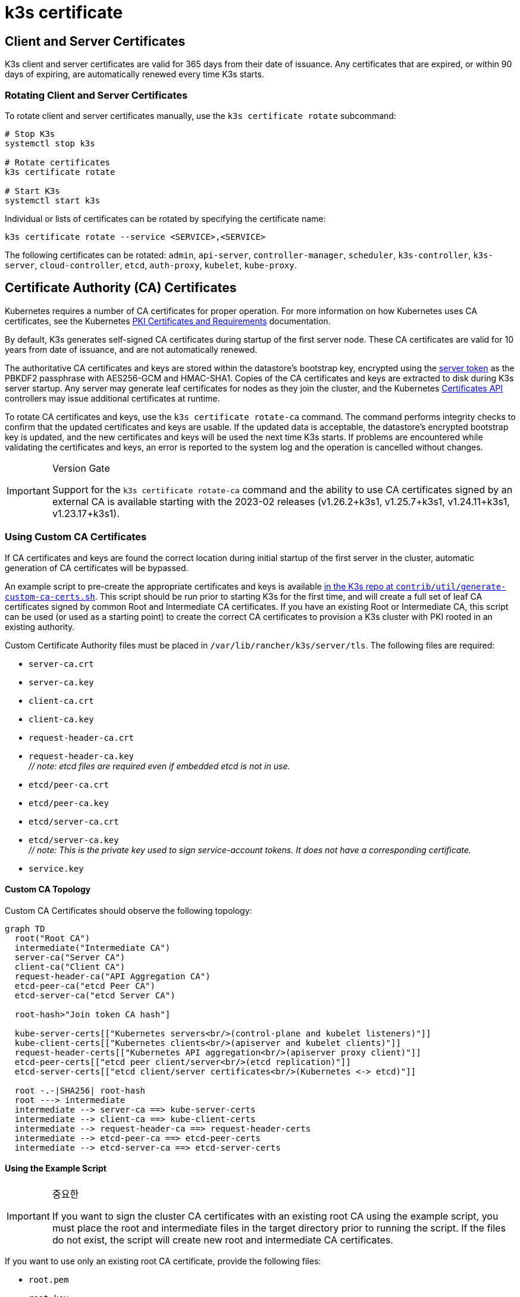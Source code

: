 = k3s certificate

== Client and Server Certificates

K3s client and server certificates are valid for 365 days from their date of issuance. Any certificates that are expired, or within 90 days of expiring, are automatically renewed every time K3s starts.

=== Rotating Client and Server Certificates

To rotate client and server certificates manually, use the `k3s certificate rotate` subcommand:

[,bash]
----
# Stop K3s
systemctl stop k3s

# Rotate certificates
k3s certificate rotate

# Start K3s
systemctl start k3s
----

Individual or lists of certificates can be rotated by specifying the certificate name:

[,bash]
----
k3s certificate rotate --service <SERVICE>,<SERVICE>
----

The following certificates can be rotated: `admin`, `api-server`, `controller-manager`, `scheduler`, `k3s-controller`, `k3s-server`, `cloud-controller`, `etcd`, `auth-proxy`, `kubelet`, `kube-proxy`.

== Certificate Authority (CA) Certificates

Kubernetes requires a number of CA certificates for proper operation. For more information on how Kubernetes uses CA certificates, see the Kubernetes https://kubernetes.io/docs/setup/best-practices/certificates/#all-certificates[PKI Certificates and Requirements] documentation.

By default, K3s generates self-signed CA certificates during startup of the first server node. These CA certificates are valid for 10 years from date of issuance, and are not automatically renewed.

The authoritative CA certificates and keys are stored within the datastore's bootstrap key, encrypted using the xref:./token.adoc#_server[server token] as the PBKDF2 passphrase with AES256-GCM and HMAC-SHA1.
Copies of the CA certificates and keys are extracted to disk during K3s server startup.
Any server may generate leaf certificates for nodes as they join the cluster, and the Kubernetes https://kubernetes.io/docs/reference/access-authn-authz/certificate-signing-requests/[Certificates API] controllers may issue additional certificates at runtime.

To rotate CA certificates and keys, use the `k3s certificate rotate-ca` command.
The command performs integrity checks to confirm that the updated certificates and keys are usable.
If the updated data is acceptable, the datastore's encrypted bootstrap key is updated, and the new certificates and keys will be used the next time K3s starts.
If problems are encountered while validating the certificates and keys, an error is reported to the system log and the operation is cancelled without changes.

[IMPORTANT]
.Version Gate
====
Support for the `k3s certificate rotate-ca` command and the ability to use CA certificates signed by an external CA is available starting with the 2023-02 releases (v1.26.2+k3s1, v1.25.7+k3s1, v1.24.11+k3s1, v1.23.17+k3s1).
====


=== Using Custom CA Certificates

If CA certificates and keys are found the correct location during initial startup of the first server in the cluster, automatic generation of CA certificates will be bypassed.

An example script to pre-create the appropriate certificates and keys is available https://github.com/k3s-io/k3s/blob/master/contrib/util/generate-custom-ca-certs.sh[in the K3s repo at `contrib/util/generate-custom-ca-certs.sh`].
This script should be run prior to starting K3s for the first time, and will create a full set of leaf CA certificates signed by common Root and Intermediate CA certificates.
If you have an existing Root or Intermediate CA, this script can be used (or used as a starting point) to create the correct CA certificates to provision a K3s cluster with PKI rooted in an existing authority.

Custom Certificate Authority files must be placed in `/var/lib/rancher/k3s/server/tls`. The following files are required:

* `server-ca.crt`
* `server-ca.key`
* `client-ca.crt`
* `client-ca.key`
* `request-header-ca.crt`
* `request-header-ca.key` +
_// note: etcd files are required even if embedded etcd is not in use._
* `etcd/peer-ca.crt`
* `etcd/peer-ca.key`
* `etcd/server-ca.crt`
* `etcd/server-ca.key` +
_// note: This is the private key used to sign service-account tokens. It does not have a corresponding certificate._
* `service.key`

==== Custom CA Topology

Custom CA Certificates should observe the following topology:

[mermaid]
....
graph TD
  root("Root CA")
  intermediate("Intermediate CA")
  server-ca("Server CA")
  client-ca("Client CA")
  request-header-ca("API Aggregation CA")
  etcd-peer-ca("etcd Peer CA")
  etcd-server-ca("etcd Server CA")

  root-hash>"Join token CA hash"]

  kube-server-certs[["Kubernetes servers<br/>(control-plane and kubelet listeners)"]]
  kube-client-certs[["Kubernetes clients<br/>(apiserver and kubelet clients)"]]
  request-header-certs[["Kubernetes API aggregation<br/>(apiserver proxy client)"]]
  etcd-peer-certs[["etcd peer client/server<br/>(etcd replication)"]]
  etcd-server-certs[["etcd client/server certificates<br/>(Kubernetes <-> etcd)"]]

  root -.-|SHA256| root-hash
  root ---> intermediate
  intermediate --> server-ca ==> kube-server-certs
  intermediate --> client-ca ==> kube-client-certs
  intermediate --> request-header-ca ==> request-header-certs
  intermediate --> etcd-peer-ca ==> etcd-peer-certs
  intermediate --> etcd-server-ca ==> etcd-server-certs
....

==== Using the Example Script

[IMPORTANT]
.중요한
====
If you want to sign the cluster CA certificates with an existing root CA using the example script, you must place the root and intermediate files in the target directory prior to running the script.
If the files do not exist, the script will create new root and intermediate CA certificates.
====


If you want to use only an existing root CA certificate, provide the following files:

* `root.pem`
* `root.key`

If you want to use existing root and intermediate CA certificates, provide the following files:

* `root.pem`
* `intermediate.pem`
* `intermediate.key`

To use the example script to generate custom certs and keys before starting K3s, run the following commands:

[,bash]
----
# Create the target directory for cert generation.
mkdir -p /var/lib/rancher/k3s/server/tls

# Copy your root CA cert and intermediate CA cert+key into the correct location for the script.
# For the purposes of this example, we assume you have existing root and intermediate CA files in /etc/ssl.
# If you do not have an existing root and/or intermediate CA, the script will generate them for you.
cp /etc/ssl/certs/root.pem /etc/ssl/certs/intermediate.pem /etc/ssl/private/intermediate.key /var/lib/rancher/k3s/server/tls

# Generate custom CA certs and keys.
curl -sL https://github.com/k3s-io/k3s/raw/master/contrib/util/generate-custom-ca-certs.sh | bash -
----

If the command completes successfully, you may install and/or start K3s for the first time.
If the script generated root and/or intermediate CA files, you should back up these files so that they can be reused if it is necessary to rotate the CA certificates at a later date.

=== Rotating Custom CA Certificates

To rotate custom CA certificates, use the `k3s certificate rotate-ca` subcommand.
Updated files must be staged into a temporary directory, loaded into the datastore, and k3s must be restarted on all nodes to use the updated certificates.

[CAUTION]
====
You must not overwrite the currently in-use data in `/var/lib/rancher/k3s/server/tls`. +
Stage the updated certificates and keys into a separate directory.
====


A cluster that has been started with custom CA certificates can renew or rotate the CA certificates and keys non-disruptively, as long as the same root CA is used.

If a new root CA is required, the rotation will be disruptive. The `k3s certificate rotate-ca --force` option must be used, all nodes that were joined with a xref:./token.adoc#_secure[secure token] (including servers) will need to be reconfigured to use the new token value, and pods will need to be restarted to trust the new root CA.

==== Using the Example Script

The example `generate-custom-ca-certs.sh` script linked above can also be used to generate updated certs in a new temporary directory, by copying files into the correct location and setting the `DATA_DIR` environment variable.
To use the example script to generate updated certs and keys, run the following commands:

[,bash]
----
# Create a temporary directory for cert generation.
mkdir -p /opt/k3s/server/tls

# Copy your root CA cert and intermediate CA cert+key into the correct location for the script.
# Non-disruptive rotation requires the same root CA that was used to generate the original certificates.
# If the original files are still in the data directory, you can just run:
cp /var/lib/rancher/k3s/server/root.* /var/lib/rancher/k3s/server/intermediate.* /opt/k3s/server/tls

# Copy the current service-account signing key, so that existing service-account tokens are not invalidated.
cp /var/lib/rancher/k3s/server/tls/service.key /opt/k3s/server/tls

# Generate updated custom CA certs and keys.
curl -sL https://github.com/k3s-io/k3s/raw/master/contrib/util/generate-custom-ca-certs.sh | DATA_DIR=/opt/k3s bash -

# Load the updated CA certs and keys into the datastore.
k3s certificate rotate-ca --path=/opt/k3s/server
----

If the `rotate-ca` command returns an error, check the service log for errors.
If the command completes successfully, restart K3s on all nodes in the cluster - servers first, then agents.

If you used the `--force` option or changed the root CA, ensure that any nodes that were joined with a xref:./token.adoc#_secure[secure token] are reconfigured to use the new token value, prior to being restarted.
The token may be stored in a `.env` file, systemd unit, or config.yaml, depending on how the node was configured during initial installation.

=== Rotating Self-Signed CA Certificates

To rotate the K3s-generated self-signed CA certificates, use the `k3s certificate rotate-ca` subcommand.
Updated files must be staged into a temporary directory, loaded into the datastore, and k3s must be restarted on all nodes to use the updated certificates.

[CAUTION]
====
You must not overwrite the currently in-use data in `/var/lib/rancher/k3s/server/tls`. +
Stage the updated certificates and keys into a separate directory.
====


If the cluster has been started with default self-signed CA certificates, rotation will be disruptive. All nodes that were joined with a xref:./token.adoc#_secure[secure token] will need to be reconfigured to trust the new CA hash.
If the new CA certificates are not cross-signed by the old CA certificates, you will need to use the `--force` option to bypass integrity checks, and pods will need to be restarted to trust the new root CA.

==== Default CA Topology

The default self-signed CA certificates have the following topology:

[mermaid]
....
graph TD
  server-ca("Server CA")
  client-ca("Client CA")
  request-header-ca("API Aggregation CA")
  etcd-peer-ca("etcd Peer CA")
  etcd-server-ca("etcd Server CA")

  root-hash>"Join token CA hash"]

  kube-server-certs[["Kubernetes servers<br/>(control-plane and kubelet listeners)"]]
  kube-client-certs[["Kubernetes clients<br/>(apiserver and kubelet clients)"]]
  request-header-certs[["Kubernetes API aggregation<br/>(apiserver proxy client)"]]
  etcd-peer-certs[["etcd peer client/server<br/>(etcd replication)"]]
  etcd-server-certs[["etcd client/server certificates<br/>(Kubernetes <-> etcd)"]]

  server-ca -.-|SHA256| root-hash
  server-ca ===> kube-server-certs
  client-ca ===> kube-client-certs
  request-header-ca ===> request-header-certs
  etcd-peer-ca ===> etcd-peer-certs
  etcd-server-ca ===> etcd-server-certs
....

When rotating the default self-signed CAs, a modified certificate topology with intermediate CAs and a new root CA cross-signed by the old CA can be used so that there is a continuous chain of trust between the old and new CAs:

[mermaid]
....
graph TD
  server-ca-old("Server CA<br/>(old)")
  client-ca-old("Client CA<br/>(old)")
  request-header-ca-old("API Aggregation CA<br/>(old)")
  etcd-peer-ca-old("etcd Peer CA<br/>(old)")
  etcd-server-ca-old("etcd Server CA<br/>(old)")

  root-hash>"Join token CA hash"]

  server-ca-xsigned("Server CA<br/>(cross-signed)")
  client-ca-xsigned("Client CA<br/>(cross-signed)")
  request-header-ca-xsigned("API Aggregation CA<br/>(cross-signed)")
  etcd-peer-ca-xsigned("etcd Peer CA<br/>(cross-signed)")
  etcd-server-ca-xsigned("etcd Server CA<br/>(cross-signed)")

  server-ca-ssigned("Server CA<br/>(self-signed)")
  client-ca-ssigned("Client CA<br/>(self-signed)")
  request-header-ca-ssigned("API Aggregation CA<br/>(self-signed)")
  etcd-peer-ca-ssigned("etcd Peer CA<br/>(self-signed)")
  etcd-server-ca-ssigned("etcd Server CA<br/>(self-signed)")

  server-ca("Intermediate<br/>Server CA")
  client-ca("Intermediate<br/>Client CA")
  request-header-ca("Intermediate<br/>API Aggregation CA")
  etcd-peer-ca("Intermediate<br/>etcd Peer CA")
  etcd-server-ca("Intermediate<br>etcd Server CA")

  kube-server-certs[["Kubernetes servers<br/>(control-plane and kubelet listeners)"]]
  kube-client-certs[["Kubernetes clients<br/>(apiserver and kubelet clients)"]]
  request-header-certs[["Kubernetes API aggregation<br/>(apiserver proxy client)"]]
  etcd-peer-certs[["etcd peer client/server<br/>(etcd replication)"]]
  etcd-server-certs[["etcd client/server certificates<br/>(Kubernetes <-> etcd)"]]

  server-ca-ssigned -.-|SHA256| root-hash
  server-ca-ssigned --> server-ca ==> kube-server-certs
  server-ca-old --> server-ca-xsigned --> server-ca
  client-ca-ssigned --> client-ca ==> kube-client-certs
  client-ca-old --> client-ca-xsigned --> client-ca
  request-header-ca-ssigned --> request-header-ca ==> request-header-certs
  request-header-ca-old --> request-header-ca-xsigned --> request-header-ca
  etcd-peer-ca-ssigned --> etcd-peer-ca ==> etcd-peer-certs
  etcd-peer-ca-old --> etcd-peer-ca-xsigned --> etcd-peer-ca
  etcd-server-ca-ssigned --> etcd-server-ca ==> etcd-server-certs
  etcd-server-ca-old --> etcd-server-ca-xsigned --> etcd-server-ca
....

==== Using The Example Script

An example script to create updated CA certificates and keys cross-signed by the existing CAs is available https://github.com/k3s-io/k3s/blob/master/contrib/util/rotate-default-ca-certs.sh[in the K3s repo at `contrib/util/rotate-default-ca-certs.sh`].

To use the example script to generate updated self-signed certificates that are cross-signed by the existing CAs, run the following commands:

[,bash]
----
# Create updated CA certs and keys, cross-signed by the current CAs.
# This script will create a new temporary directory containing the updated certs, and output the new token values.
curl -sL https://github.com/k3s-io/k3s/raw/master/contrib/util/rotate-default-ca-certs.sh | bash -

# Load the updated certs into the datastore; see the script output for the updated token values.
k3s certificate rotate-ca --path=/var/lib/rancher/k3s/server/rotate-ca
----

If the `rotate-ca` command returns an error, check the service log for errors.
If the command completes successfully, restart K3s on all nodes in the cluster - servers first, then agents.

Ensure that any nodes that were joined with a xref:./token.adoc#_secure[secure token], including other server nodes, are reconfigured to use the new token value prior to being restarted.
The token may be stored in a `.env` file, systemd unit, or config.yaml, depending on how the node was configured during initial installation.

== Service-Account Issuer Key Rotation

The service-account issuer key is an RSA private key used to sign service-account tokens.
When rotating the service-account issuer key, at least one old key should be retained in the file so that existing service-account tokens are not invalidated.
It can be rotated independent of the cluster CAs by using the `k3s certificate rotate-ca` to install only an updated `service.key` file that includes both the new and old keys.

[CAUTION]
====
You must not overwrite the currently in-use data in `/var/lib/rancher/k3s/server/tls`. +
Stage the updated key into a separate directory.
====


For example, to rotate only the service-account issuer key, run the following commands:

[,bash]
----
# Create a temporary directory for cert generation
mkdir -p /opt/k3s/server/tls

# Check OpenSSL version
openssl version | grep -qF 'OpenSSL 3' && OPENSSL_GENRSA_FLAGS=-traditional

# Generate a new key
openssl genrsa ${OPENSSL_GENRSA_FLAGS:-} -out /opt/k3s/server/tls/service.key 2048

# Append the existing key to avoid invalidating current tokens
cat /var/lib/rancher/k3s/server/tls/service.key >> /opt/k3s/server/tls/service.key

# Load the updated key into the datastore
k3s certificate rotate-ca --path=/opt/k3s/server
----

It is normal to see warnings for files that are not being updated. If the `rotate-ca` command returns an error, check the service log for errors.
If the command completes successfully, restart K3s on all servers in the cluster. It is not necessary to restart agents or restart any pods.
